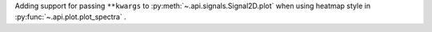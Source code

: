 Adding support for passing ``**kwargs`` to :py:meth:`~.api.signals.Signal2D.plot` when using heatmap style in :py:func:`~.api.plot.plot_spectra` .
